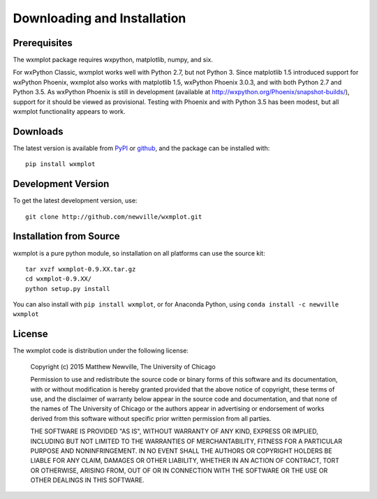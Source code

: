====================================
Downloading and Installation
====================================

Prerequisites
~~~~~~~~~~~~~~~

The wxmplot package requires wxpython, matplotlib, numpy, and six.

For wxPython Classic, wxmplot works well with Python 2.7, but not Python 3.
Since matplotlib 1.5 introduced support for wxPython Phoenix, wxmplot also
works with matplotlib 1.5, wxPython Phoenix 3.0.3, and with both Python 2.7
and Python 3.5.  As wxPython Phoenix is still in development (available at
http://wxpython.org/Phoenix/snapshot-builds/), support for it should be
viewed as provisional.  Testing with Phoenix and with Python 3.5 has been
modest, but all wxmplot functionality appears to work.

Downloads
~~~~~~~~~~~~~

.. _github:   http://github.com/newwville/wxmplot
.. _PyPI:     http://pypi.python.org/pypi/wxmplot

The latest version is available from `PyPI`_ or `github`_, and the package
can be installed with::

   pip install wxmplot

Development Version
~~~~~~~~~~~~~~~~~~~~~~~~

To get the latest development version, use::

   git clone http://github.com/newville/wxmplot.git

Installation from Source
~~~~~~~~~~~~~~~~~~~~~~~~~~~~~

wxmplot is a pure python module, so installation on all platforms can use the source kit::

   tar xvzf wxmplot-0.9.XX.tar.gz
   cd wxmplot-0.9.XX/
   python setup.py install

You can also install with ``pip install wxmplot``, or for Anaconda Python,
using ``conda install -c newville wxmplot``

License
~~~~~~~~~~~~~

The wxmplot code is distribution under the following license:

  Copyright (c) 2015 Matthew Newville, The University of Chicago

  Permission to use and redistribute the source code or binary forms of this
  software and its documentation, with or without modification is hereby
  granted provided that the above notice of copyright, these terms of use,
  and the disclaimer of warranty below appear in the source code and
  documentation, and that none of the names of The University of Chicago or
  the authors appear in advertising or endorsement of works derived from this
  software without specific prior written permission from all parties.

  THE SOFTWARE IS PROVIDED "AS IS", WITHOUT WARRANTY OF ANY KIND, EXPRESS OR
  IMPLIED, INCLUDING BUT NOT LIMITED TO THE WARRANTIES OF MERCHANTABILITY,
  FITNESS FOR A PARTICULAR PURPOSE AND NONINFRINGEMENT.  IN NO EVENT SHALL
  THE AUTHORS OR COPYRIGHT HOLDERS BE LIABLE FOR ANY CLAIM, DAMAGES OR OTHER
  LIABILITY, WHETHER IN AN ACTION OF CONTRACT, TORT OR OTHERWISE, ARISING
  FROM, OUT OF OR IN CONNECTION WITH THE SOFTWARE OR THE USE OR OTHER
  DEALINGS IN THIS SOFTWARE.
